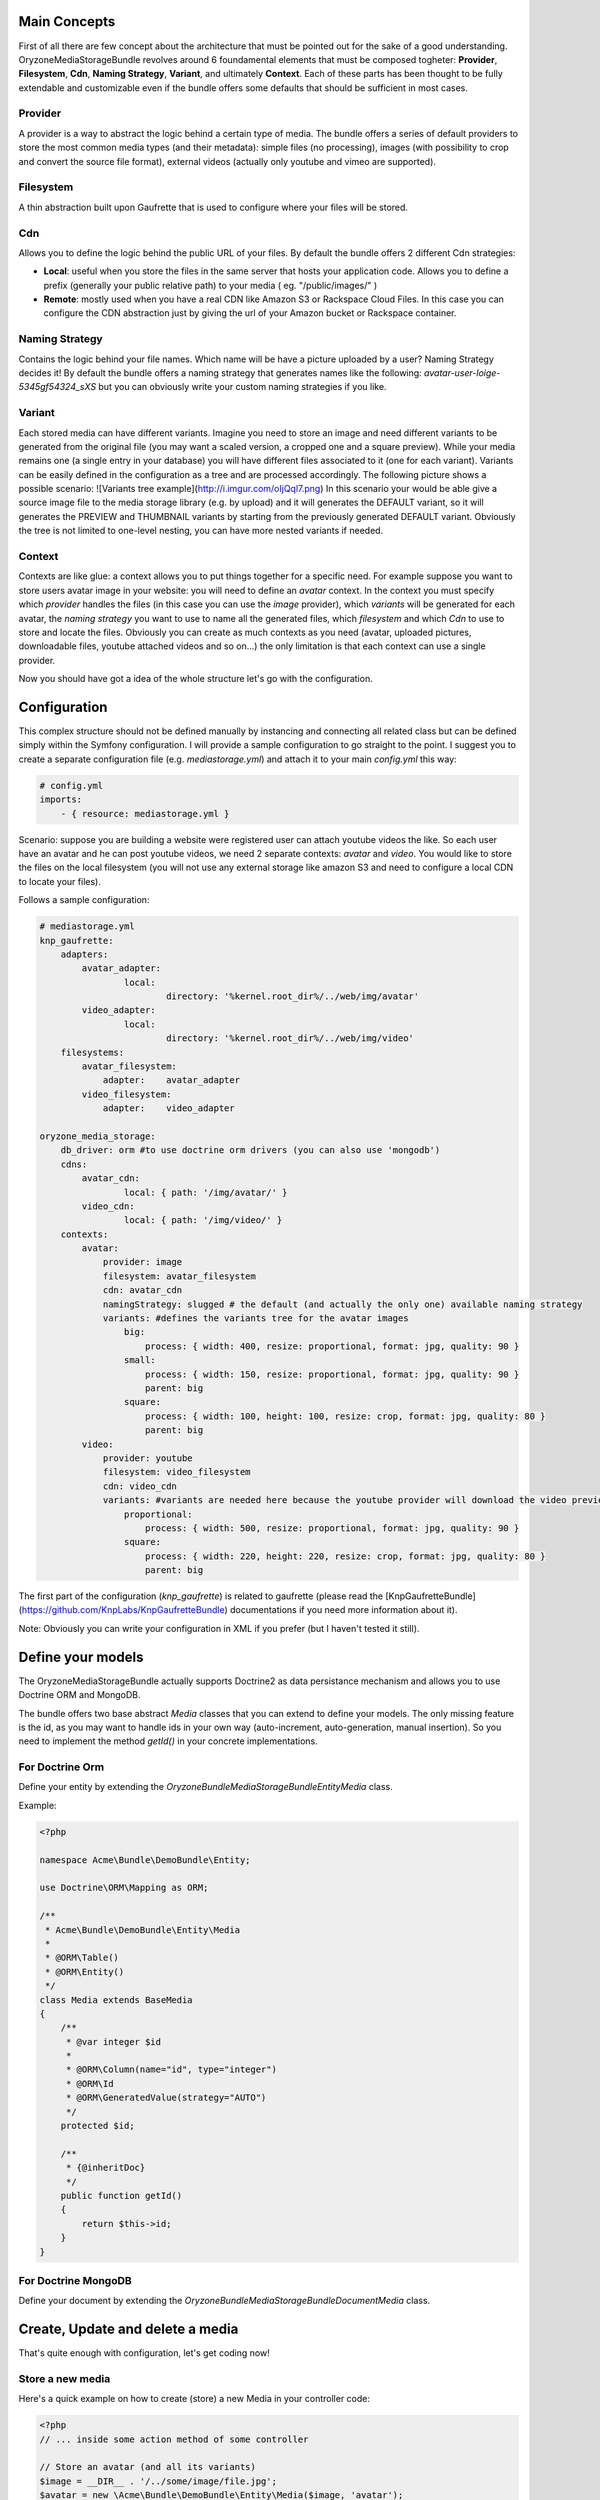 Main Concepts
---------------------

First of all there are few concept about the architecture that must be pointed out for the sake of a good understanding.
OryzoneMediaStorageBundle revolves around 6 foundamental elements that must be composed togheter: **Provider**, **Filesystem**, **Cdn**, **Naming Strategy**, **Variant**, and ultimately **Context**. Each of these parts has been thought to be fully extendable and customizable even if the bundle offers some defaults that should be sufficient in most cases.

Provider
======
A provider is a way to abstract the logic behind a certain type of media. The bundle offers a series of default providers to store the most common media types (and their metadata): simple files (no processing), images (with possibility to crop and convert the source file format), external videos (actually only youtube and vimeo are supported).

Filesystem
=========
A thin abstraction built upon Gaufrette that is used to configure where your files will be stored.

Cdn
===
Allows you to define the logic behind the public URL of your files. By default the bundle offers 2 different Cdn strategies:

* **Local**: useful when you store the files in the same server that hosts your application code. Allows you to define a prefix (generally your public relative path) to your media ( eg. "/public/images/" ) 
* **Remote**: mostly used when you have a real CDN like Amazon S3 or Rackspace Cloud Files. In this case you can configure the CDN abstraction just by giving the url of your Amazon bucket or Rackspace container.

Naming Strategy
============
Contains the logic behind your file names. Which name will be have a picture uploaded by a user? Naming Strategy decides it! By default the bundle offers  a naming strategy that generates names like the following: `avatar-user-loige-5345gf54324_sXS` but you can obviously write your custom naming strategies if you like.

Variant
=====
Each stored media can have different variants. Imagine you need to store an image and need different variants to be generated from the original file (you may want a scaled version, a cropped one and a square preview). While your media remains one (a single entry in your database) you will have different files associated to it (one for each variant). Variants can be easily defined in the configuration as a tree and are processed accordingly.
The following picture shows a possible scenario: ![Variants tree example](http://i.imgur.com/oIjQql7.png)
In this scenario your would be able give a source image file to the media storage library (e.g. by upload) and it will generates the DEFAULT variant, so it will generates the PREVIEW and THUMBNAIL variants by starting from the previously generated DEFAULT variant.
Obviously the tree is not limited to one-level nesting, you can have more nested variants if needed.

Context
======
Contexts are like glue: a context allows you to put things together for a specific need. For example suppose you want to store users avatar image in your website: you will need to define an *avatar* context. In the context you must specify which *provider* handles the files (in this case you can use the `image` provider), which *variants* will be generated for each avatar, the *naming strategy* you want to use to name all the generated files, which *filesystem* and which *Cdn*
to use to store and locate the files.
Obviously you can create as much contexts as you need (avatar, uploaded pictures, downloadable files, youtube attached videos and so on...) the only limitation is that each context can use a single provider.

Now you should have got a idea of the whole structure let's go with the configuration.

Configuration
-------------------
This complex structure should not be defined manually by instancing and connecting all related class but can be defined simply within the Symfony configuration. I will provide a sample configuration to go straight to the point. I suggest you to create a separate configuration file (e.g. `mediastorage.yml`) and attach it to your main `config.yml` this way:

.. code-block:: yaml

  # config.yml
  imports:
      - { resource: mediastorage.yml }

Scenario: suppose you are building a website were registered user can attach youtube videos the like. So each user have an avatar and he can post youtube videos, we need 2 separate contexts: `avatar` and `video`. You would like to store the files on the local filesystem (you will not use any external storage like amazon S3 and need to configure a local CDN to locate your files).

Follows a sample configuration:

.. code-block:: yaml

  # mediastorage.yml
  knp_gaufrette:
      adapters:
          avatar_adapter:
                  local:
                          directory: '%kernel.root_dir%/../web/img/avatar'
          video_adapter:
                  local:
                          directory: '%kernel.root_dir%/../web/img/video'
      filesystems:
          avatar_filesystem:
              adapter:    avatar_adapter
          video_filesystem:
              adapter:    video_adapter

  oryzone_media_storage:
      db_driver: orm #to use doctrine orm drivers (you can also use 'mongodb')
      cdns:
          avatar_cdn:
                  local: { path: '/img/avatar/' }
          video_cdn:
                  local: { path: '/img/video/' }
      contexts:
          avatar:
              provider: image
              filesystem: avatar_filesystem
              cdn: avatar_cdn
              namingStrategy: slugged # the default (and actually the only one) available naming strategy
              variants: #defines the variants tree for the avatar images
                  big:
                      process: { width: 400, resize: proportional, format: jpg, quality: 90 }
                  small:
                      process: { width: 150, resize: proportional, format: jpg, quality: 90 }
                      parent: big
                  square:
                      process: { width: 100, height: 100, resize: crop, format: jpg, quality: 80 }
                      parent: big
          video:
              provider: youtube
              filesystem: video_filesystem
              cdn: video_cdn
              variants: #variants are needed here because the youtube provider will download the video preview files and may process them generating different variants
                  proportional:
                      process: { width: 500, resize: proportional, format: jpg, quality: 90 }
                  square:
                      process: { width: 220, height: 220, resize: crop, format: jpg, quality: 80 }
                      parent: big


The first part of the configuration (`knp_gaufrette`) is related to gaufrette (please read the [KnpGaufretteBundle](https://github.com/KnpLabs/KnpGaufretteBundle) documentations if you need more information about it).

Note: Obviously you can write your configuration in XML if you prefer (but I haven't tested it still).

Define your models
----------------------------
The OryzoneMediaStorageBundle actually supports Doctrine2 as data persistance mechanism and allows you to use Doctrine ORM and MongoDB.

The bundle offers two base abstract `Media` classes that you can extend to define your models. The only missing feature is the id, as you may want to handle ids in your own way (auto-increment, auto-generation, manual insertion). So you need to implement the method `getId()` in your concrete implementations.

For Doctrine Orm
=============

Define your entity by extending the `\Oryzone\Bundle\MediaStorageBundle\Entity\Media` class.

Example:

.. code-block:: php

  <?php

  namespace Acme\Bundle\DemoBundle\Entity;

  use Doctrine\ORM\Mapping as ORM;

  /**
   * Acme\Bundle\DemoBundle\Entity\Media
   *
   * @ORM\Table()
   * @ORM\Entity()
   */
  class Media extends BaseMedia
  {
      /**
       * @var integer $id
       *
       * @ORM\Column(name="id", type="integer")
       * @ORM\Id
       * @ORM\GeneratedValue(strategy="AUTO")
       */
      protected $id;
  
      /**
       * {@inheritDoc}
       */
      public function getId()
      {
          return $this->id;
      }
  }


For Doctrine MongoDB
====================

Define your document by extending the `\Oryzone\Bundle\MediaStorageBundle\Document\Media` class.



Create, Update and delete a media
---------------------------------------------------
That's quite enough with configuration, let's get coding now!

Store a new media
===============

Here's a quick example on how to create (store) a new Media in your controller code:

.. code-block:: php

  <?php
  // ... inside some action method of some controller
  
  // Store an avatar (and all its variants)
  $image = __DIR__ . '/../some/image/file.jpg';
  $avatar = new \Acme\Bundle\DemoBundle\Entity\Media($image, 'avatar');
  $avatar->setName('sample avatar');
  $this->get('media_storage')->store($avatar);
  // if you don't need the original file anymore you can delete it (you will now use generated variants)
  @unlink($image);

As you can see you will not need to call doctrine directly (it's done out of the box).

Update a media
============
Suppose you want to change the image and the title of an already stored avatar.

.. code-block:: php

  <?php
  // ... inside some action method of some controller
  
  $newImage = __DIR__ . '/../some/new/image/file.jpg';
  
  //retrieve your avatar instance someway with doctrine
  $avatar = $this->getDoctrine()->getManager('AcmeDemoBundle:Media')->findOneById($someId) ;
  $avatar->setContent($newImage);
  $avatar->setName('new sample avatar');
  $this->get('media_storage')->update($avatar);
  
  @unlink($newImage);


Remove a media
===========
Suppose you want to delete an avatar.

.. code-block:: php

  <?php
  // ... inside some action method of some controller
  
  //retrieve your avatar instance someway with doctrine
  $avatar = $this->getDoctrine()->getManager('AcmeDemoBundle:Media')->findOneById($someId) ;
  $this->get('media_storage')->remove($avatar);

Note: by deleting a media all it's previously generated files (variants) will be deleted from the filesystem.


Display your Media in the view
--------------------------------------------
Ok you know how to create, edit and remove medias! Cool! Now you need to show them in your view.

Retrieve the url
===========
Sometimes to show a media is sufficient to know its URL.
If you are inside a controller you can obtain the url of a media this way:

.. code-block:: php
  
  <?php
  // ... inside some action method of some controller
  
  //retrieve your avatar instance someway with doctrine
  $avatar = $this->getDoctrine()->getManager('AcmeDemoBundle:Media')->findOneById($someId) ;
  $url = $this->get('media_storage')->getUrl($avatar, 'variantName');

Obviously each variant file has its own url so you need to pass the name of the variant you want to use as second argument to the `getUrl` method.

If you're using twig you can use the filter `mediaUrl` to obtain the url of a given media variant file. Example:

.. code-block:: html+jinja

  {# avatar is a Media instance passed to the template #}
  
  <img class="avatar" src="{{ avatar|mediaUrl('variantName') }}"/>

Render the media
=============
Rendering is an advanced function that may speed up the proper rendering of certain media files.
Each provider has its own render method specialized to construct the html code for its media type: the image provider is specialized to render `img` tags, the youtube provider will render the youtube embed code and so on.

If you need to render the html of an image you can user the `render` method:

.. code-block:: php

  // ... inside some action method of some controller
  
  //retrieve your avatar instance someway with doctrine
  $avatar = $this->getDoctrine()->getManager('AcmeDemoBundle:Media')->findOneById($someId) ;
  $avatarHTML = $this->get('media_storage')->render($avatar, 'variantName');

If you need to do it within a Twig template (best choice) you can use the `mediaRender` filter:

.. code-block:: html+jinja

  {# avatar is a Media instance passed to the template #}
  
  <div class="user-avatar">
      {{ avatar|mediaRender('variantName') }}
  </div>

This will generate an `img` tag with proper `width`, `height`, and `alt` attributes.


Going deep
----------

* Use forms (to be written)
* Events (to be written)
* Write custom Naming Strategies (to be written)
* Write custom provider (to be written)
* Write custom cdn (to be written)
* Write custom events adapter (to be written)
* Write custom persistence adapter (to be written)

